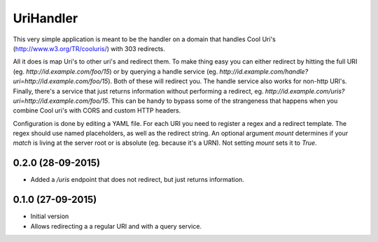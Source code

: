 UriHandler
==========

.. image:: https://badge.fury.io/py/urihandler.png
        :target: http://badge.fury.io/py/urihandler
.. image:: https://readthedocs.org/projects/urihandler/badge/?version=latest
        :target: https://readthedocs.org/projects/urihandler/?badge=latest

.. image:: https://travis-ci.org/OnroerendErfgoed/urihandler.png?branch=master
        :target: https://travis-ci.org/OnroerendErfgoed/urihandler
.. image:: https://coveralls.io/repos/OnroerendErfgoed/urihandler/badge.png?branch=master
        :target: https://coveralls.io/r/OnroerendErfgoed/urihandler

This very simple application is meant to be the handler on a domain that
handles Cool Uri's (http://www.w3.org/TR/cooluris/) with 303 redirects.

All it does is map Uri's to other uri's and redirect them. To make thing easy
you can either redirect by hitting the full URI (eg.
`http://id.example.com/foo/15`) or by querying a handle service (eg.
`http://id.example.com/handle?uri=http://id.example.com/foo/15`). Both of these
will redirect you. The handle service also works for non-http URI's. Finally,
there's a service that just returns information without performing a redirect,
eg. `http://id.example.com/uris?uri=http://id.example.com/foo/15`. This can be
handy to bypass some of the strangeness that happens when you combine Cool uri's
with CORS and custom HTTP headers.

Configuration is done by editing a YAML file. For each URI you need to register
a regex and a redirect template. The regex should use named placeholders, as
well as the redirect string. An optional argument `mount` determines if your
`match` is living at the server root or is absolute (eg. because it's a URN). Not
setting `mount` sets it to `True`.


0.2.0 (28-09-2015)
------------------

- Added a `/uris` endpoint that does not redirect, but just returns information.

0.1.0 (27-09-2015)
------------------

- Initial version
- Allows redirecting a a regular URI and with a query service.


